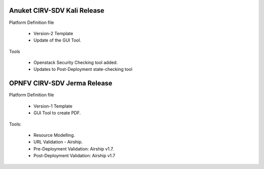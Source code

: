 .. This work is licensed under a Creative Commons Attribution 4.0 International License.
.. http://creativecommons.org/licenses/by/4.0
.. (c) Anuket, Spirent Communications, University of Delhi and others. 

Anuket CIRV-SDV Kali Release
============================

Platform Definition file

  * Version-2 Template
  * Update of the GUI Tool.

Tools

  * Openstack Security Checking tool added.
  * Updates to Post-Deployment state-checking tool


OPNFV CIRV-SDV Jerma Release
============================

Platform Definition file

  * Version-1 Template 
  * GUI Tool to create PDF.

Tools:

  * Resource Modelling.
  * URL Validation - Airship.
  * Pre-Deployment Validation: Airship v1.7.
  * Post-Deployment Validation: Airship v1.7
